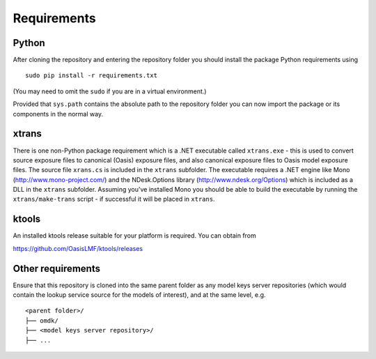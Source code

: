 Requirements
============

Python
------

After cloning the repository and entering the repository folder you
should install the package Python requirements using

::

    sudo pip install -r requirements.txt

(You may need to omit the ``sudo`` if you are in a virtual environment.)

Provided that ``sys.path`` contains the absolute path to the repository
folder you can now import the package or its components in the normal
way.

xtrans
------

There is one non-Python package requirement which is a .NET executable
called ``xtrans.exe`` - this is used to convert source exposure files to
canonical (Oasis) exposure files, and also canonical exposure files to
Oasis model exposure files. The source file ``xrans.cs`` is included in
the ``xtrans`` subfolder. The executable requires a .NET engine like
Mono (http://www.mono-project.com/) and the NDesk.Options library
(http://www.ndesk.org/Options) which is included as a DLL in the
``xtrans`` subfolder. Assuming you've installed Mono you should be able
to build the executable by running the ``xtrans/make-trans`` script - if
successful it will be placed in ``xtrans``.

ktools
------

An installed ktools release suitable for your platform is required. You
can obtain from

https://github.com/OasisLMF/ktools/releases

Other requirements
------------------

Ensure that this repository is cloned into the same parent folder as any
model keys server repositories (which would contain the lookup service
source for the models of interest), and at the same level, e.g.

::

    <parent folder>/
    ├── omdk/
    ├── <model keys server repository>/
    ├── ...
